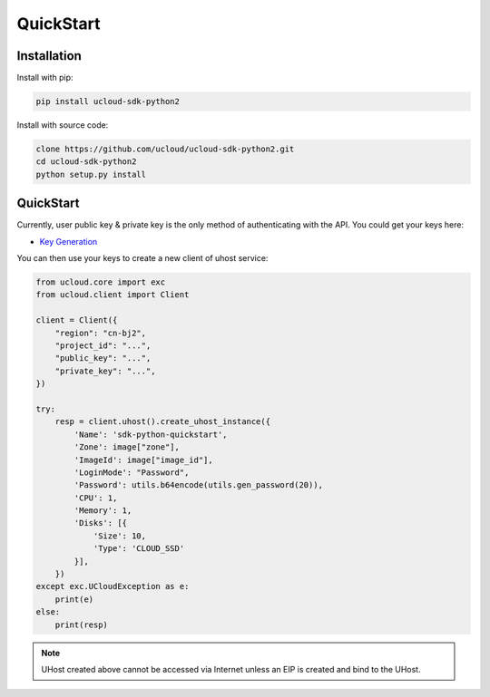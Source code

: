 QuickStart
==========

Installation
------------

Install with pip:

.. code:: shell

    pip install ucloud-sdk-python2

Install with source code:

.. code:: shell

    clone https://github.com/ucloud/ucloud-sdk-python2.git
    cd ucloud-sdk-python2
    python setup.py install

QuickStart
----------

Currently, user public key & private key is the only method of authenticating with the API. You could get your keys here:

- `Key Generation <https://console.ucloud.cn/uapi/apikey>`_

You can then use your keys to create a new client of uhost service:

.. code-block:: python

    from ucloud.core import exc
    from ucloud.client import Client

    client = Client({
        "region": "cn-bj2",
        "project_id": "...",
        "public_key": "...",
        "private_key": "...",
    })

    try:
        resp = client.uhost().create_uhost_instance({
            'Name': 'sdk-python-quickstart',
            'Zone': image["zone"],
            'ImageId': image["image_id"],
            'LoginMode': "Password",
            'Password': utils.b64encode(utils.gen_password(20)),
            'CPU': 1,
            'Memory': 1,
            'Disks': [{
                'Size': 10,
                'Type': 'CLOUD_SSD'
            }],
        })
    except exc.UCloudException as e:
        print(e)
    else:
        print(resp)

.. note:: UHost created above cannot be accessed via Internet unless an EIP is created and bind to the UHost.
